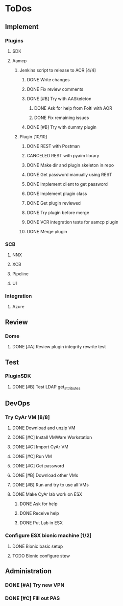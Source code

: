  
* ToDos
** Implement
*** Plugins
**** SDK
**** Aamcp
***** Jenkins script to release to AOR [4/4]
****** DONE Write changes
       SCHEDULED: <2019-08-29 Thu>
****** DONE Fix review comments
       SCHEDULED: <2019-08-30 Fri>
****** DONE [#B] Try with AASkeleton
       SCHEDULED: <2019-09-02 Mon>
******* DONE Ask for help from Folti with AOR
******* DONE Fix remaining issues
	SCHEDULED: <2019-09-02 Mon>
****** DONE [#B] Try with dummy plugin
       SCHEDULED: <2019-09-02 Mon>
***** Plugin [10/10]
****** DONE REST with Postman
       SCHEDULED: <2019-09-04 Wed>
****** CANCELED REST with pyaim library
       SCHEDULED: <2019-09-04 Wed>
****** DONE Make dir and plugin skeleton in repo
       SCHEDULED: <2019-09-04 Wed>
****** DONE Get password manually using REST
       SCHEDULED: <2019-09-05 Thu>
****** DONE Implement client to get password
       SCHEDULED: <2019-09-06 Fri>
****** DONE Implement plugin class
       SCHEDULED: <2019-09-09 Mon>
****** DONE Get plugin reviewed
       SCHEDULED: <2019-09-10 Tue>
****** DONE Try plugin before merge
       SCHEDULED: <2019-09-10 Tue>
****** DONE VCR integration tests for aamcp plugin
       SCHEDULED: <2019-09-10 Tue>
****** DONE Merge plugin
       SCHEDULED: <2019-09-11 Wed>
*** SCB
**** NNX
**** XCB
**** Pipeline
**** UI
*** Integration
**** Azure
** Review
*** Dome
**** DONE [#A] Review plugin integrity rewrite test
     SCHEDULED: <2019-09-02 Mon>
** Test
*** PluginSDK
**** DONE [#B] Test LDAP get_attributes
     SCHEDULED: <2019-09-02 Mon>
** DevOps
*** Try CyAr VM [8/8]
**** DONE Download and unzip VM
     SCHEDULED: <2019-08-29 Thu>
**** DONE [#C] Install VMWare Workstation
     SCHEDULED: <2019-08-30 Fri>
**** DONE [#C] Import CyAr VM
     SCHEDULED: <2019-09-02 Mon>
**** DONE [#C] Run VM
     SCHEDULED: <2019-09-02 Mon>
**** DONE [#C] Get password
     SCHEDULED: <2019-09-02 Mon>
**** DONE [#B] Download other VMs
     SCHEDULED: <2019-09-02 Mon>
**** DONE [#B] Run and try to use all VMs
     SCHEDULED: <2019-09-03 Tue>
**** DONE Make CyAr lab work on ESX
     SCHEDULED: <2019-09-04 Wed>
***** DONE Ask for help
      SCHEDULED: <2019-09-04 Wed>
***** DONE Receive help
      SCHEDULED: <2019-09-04 Wed>
***** DONE Put Lab in ESX
      SCHEDULED: <2019-09-05 Thu>
*** Configure ESX bionic machine [1/2]
**** DONE Bionic basic setup
**** TODO Bionic configure stew
** Administration
*** DONE [#A] Try new VPN
    SCHEDULED: <2019-09-02 Mon>
*** DONE [#C] Fill out PAS
    DEADLINE: <2019-09-10 Tue> SCHEDULED: <2019-09-02 Mon>

